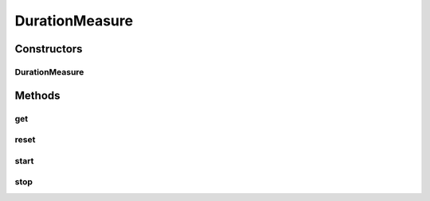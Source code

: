 DurationMeasure
===============

.. java:package:: org.uma.jmetal.measure.impl
   :noindex:

.. java:type:: @SuppressWarnings public class DurationMeasure extends SimplePullMeasure<Long>

   This measure allows to have a simple way to compute the time spent in doing something. For instance, an algorithm can compute the time spent to run. In such a case, the algorithm would call \ :java:ref:`start()`\  at the beginning of the running and \ :java:ref:`stop()`\  at the end. Additional calls to these two methods can also be made during the running to exclude specific parts from the counting. At any time during (and after) the running, the \ :java:ref:`get()`\  method can be used to know how much time have been spent so far. If the algorithm is rerun, it will restart and the additional time will sum up to the time already spent before, but it can be avoided by resetting the measure with \ :java:ref:`reset()`\ .

   :author: Matthieu Vergne

Constructors
------------
DurationMeasure
^^^^^^^^^^^^^^^

.. java:constructor:: public DurationMeasure()
   :outertype: DurationMeasure

Methods
-------
get
^^^

.. java:method:: @Override public Long get()
   :outertype: DurationMeasure

   :return: the total time spent so far

reset
^^^^^

.. java:method:: public void reset()
   :outertype: DurationMeasure

   Reset the total time to zero. If a round is currently running, it is restarted.

start
^^^^^

.. java:method:: public void start()
   :outertype: DurationMeasure

   Start a round. If the round is already started, it has no effect.

stop
^^^^

.. java:method:: public void stop()
   :outertype: DurationMeasure

   Stop a round. If the round is already stopped, it has no effect.

